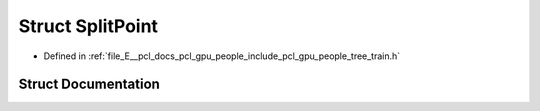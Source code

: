 .. _exhale_struct_structpcl_1_1gpu_1_1people_1_1trees_1_1_split_point:

Struct SplitPoint
=================

- Defined in :ref:`file_E__pcl_docs_pcl_gpu_people_include_pcl_gpu_people_tree_train.h`


Struct Documentation
--------------------


.. doxygenstruct:: pcl::gpu::people::trees::SplitPoint
   :members:
   :protected-members:
   :undoc-members: